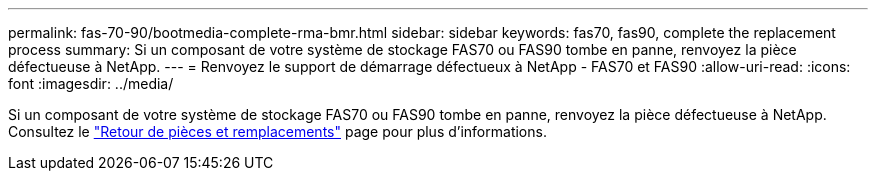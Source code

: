 ---
permalink: fas-70-90/bootmedia-complete-rma-bmr.html 
sidebar: sidebar 
keywords: fas70, fas90, complete the replacement process 
summary: Si un composant de votre système de stockage FAS70 ou FAS90 tombe en panne, renvoyez la pièce défectueuse à NetApp. 
---
= Renvoyez le support de démarrage défectueux à NetApp - FAS70 et FAS90
:allow-uri-read: 
:icons: font
:imagesdir: ../media/


[role="lead"]
Si un composant de votre système de stockage FAS70 ou FAS90 tombe en panne, renvoyez la pièce défectueuse à NetApp. Consultez le  https://mysupport.netapp.com/site/info/rma["Retour de pièces et remplacements"] page pour plus d'informations.
